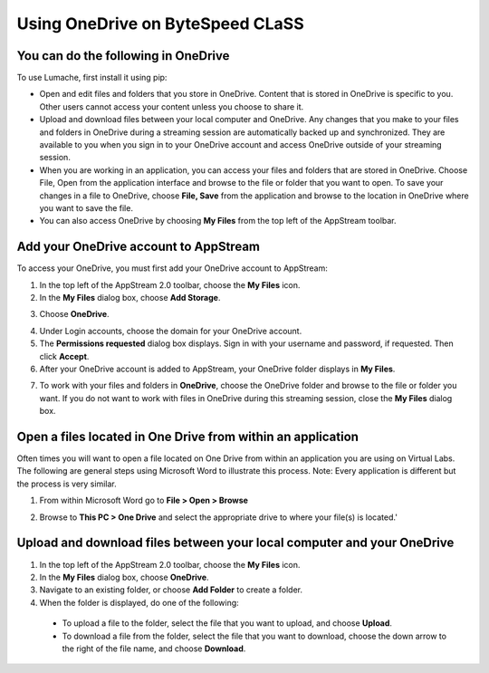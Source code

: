 Using OneDrive on ByteSpeed CLaSS
=====

You can do the following in OneDrive
------------

To use Lumache, first install it using pip:

* Open and edit files and folders that you store in OneDrive. Content that is stored in OneDrive is specific to you. Other users cannot access your content unless you choose to share it.


* Upload and download files between your local computer and OneDrive. Any changes that you make to your files and folders in OneDrive during a streaming session are automatically backed up and synchronized. They are available to you when you sign in to your OneDrive account and access OneDrive outside of your streaming session.


* When you are working in an application, you can access your files and folders that are stored in OneDrive. Choose File, Open from the application interface and browse to the file or folder that you want to open. To save your changes in a file to OneDrive, choose **File, Save** from the application and browse to the location in OneDrive where you want to save the file.


* You can also access OneDrive by choosing **My Files** from the top left of the AppStream toolbar.


Add your OneDrive account to AppStream
----------------

To access your OneDrive, you must first add your OneDrive account to AppStream:

1.	In the top left of the AppStream 2.0 toolbar, choose the **My Files** icon.

2.	In the **My Files** dialog box, choose **Add Storage**.

.. image:: _static/myfiles_addstorage.png

3.	Choose **OneDrive**.

.. image:: _static/myfiles_dropdown_onedrive.png

4.	Under Login accounts, choose the domain for your OneDrive account.

5.	The **Permissions requested** dialog box displays. Sign in with your username and password, if requested. Then click **Accept**.

6.	After your OneDrive account is added to AppStream, your OneDrive folder displays in **My Files**.

.. image:: _static/myfiles_onedrive.png

7.	To work with your files and folders in **OneDrive**, choose the OneDrive folder and browse to the file or folder you want. If you do not want to work with files in OneDrive during this streaming session, close the **My Files** dialog box.

Open a files located in One Drive from within an application
----------------

Often times you will want to open a file located on One Drive from within an application you are using on Virtual Labs.  The following are general steps using Microsoft Word to illustrate this process.  Note: Every application is different but the process is very similar.

1. From within Microsoft Word go to **File > Open > Browse**

.. image:: _static/word_open_file.png

2. Browse to **This PC > One Drive** and select the appropriate drive to where your file(s) is located.'

.. image:: _static/file_explorer_onedrive.png

Upload and download files between your local computer and your OneDrive
----------------

1.	In the top left of the AppStream 2.0 toolbar, choose the **My Files** icon.

2.	In the **My Files** dialog box, choose **OneDrive**.

3.	Navigate to an existing folder, or choose **Add Folder** to create a folder.

4.	When the folder is displayed, do one of the following:

    *	To upload a file to the folder, select the file that you want to upload, and choose **Upload**.

    *	To download a file from the folder, select the file that you want to download, choose the down arrow to the right of the file name, and choose **Download**.

.. image:: _static/myfiles_upload_download.png
